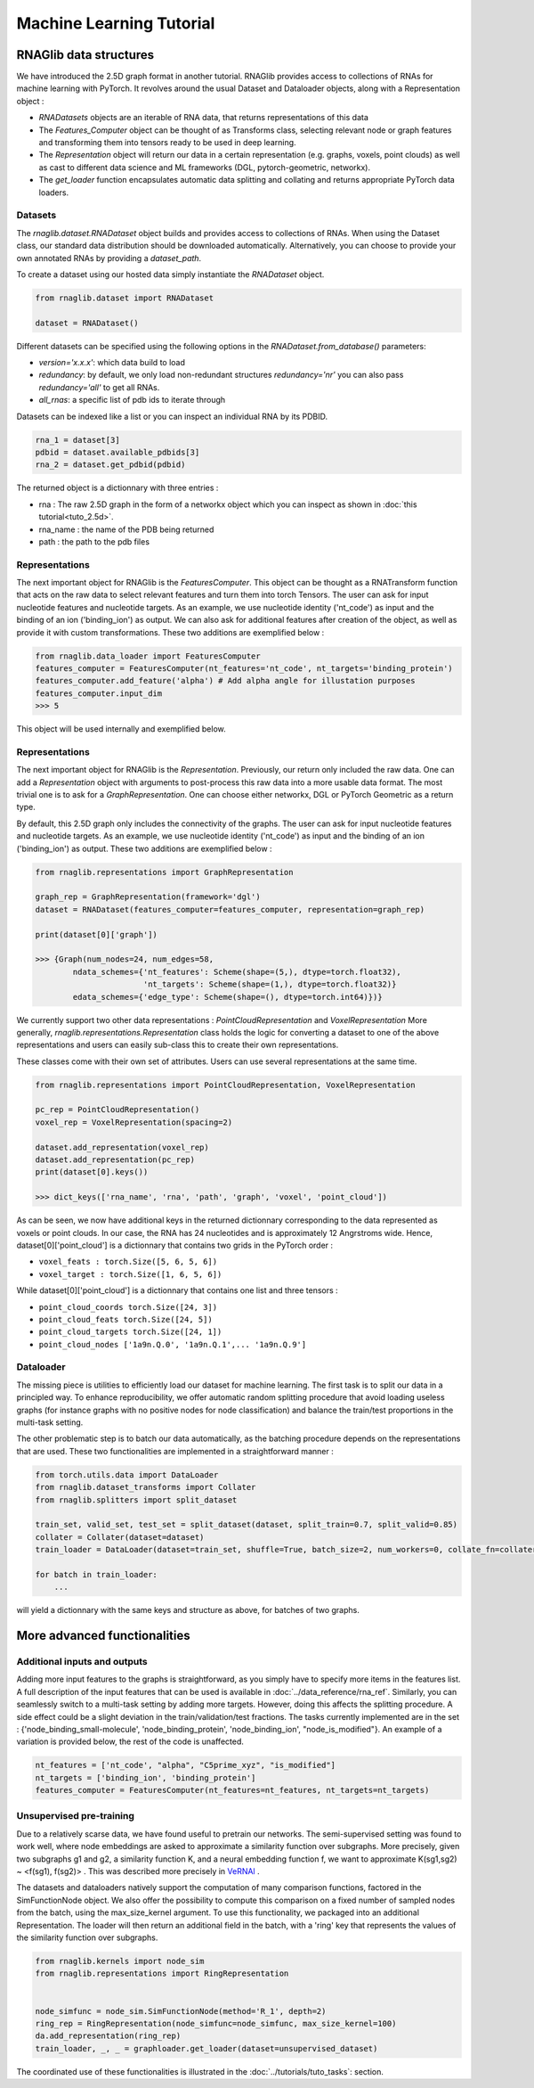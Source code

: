 Machine Learning Tutorial
============================


RNAGlib data structures
--------------------------

We have introduced the 2.5D graph format in another tutorial.
RNAGlib provides access to collections of RNAs for machine learning with PyTorch.
It revolves around the usual Dataset and Dataloader objects, along with a Representation object :

* `RNADatasets` objects are an iterable of RNA data, that returns representations of this data

* The `Features_Computer` object can be thought of as Transforms class, selecting relevant node or graph features and transforming them into tensors ready to be used in deep learning.

* The `Representation` object will return our data in a certain representation (e.g. graphs, voxels, point clouds) as well as cast to different data science and ML frameworks (DGL, pytorch-geometric, networkx).

* The `get_loader` function encapsulates automatic data splitting and collating and returns appropriate PyTorch data loaders.



Datasets
~~~~~~~~~~

The `rnaglib.dataset.RNADataset` object builds and provides access to collections of RNAs.
When using the Dataset class, our standard data distribution should be downloaded automatically.
Alternatively, you can choose to provide your own annotated RNAs by providing a `dataset_path`.

To create a dataset using our hosted data simply instantiate the `RNADataset` object.

.. code-block:: python

   from rnaglib.dataset import RNADataset

   dataset = RNADataset()


Different datasets can be specified using the following options in the `RNADataset.from_database()` parameters:

* `version='x.x.x'`: which data build to load
* `redundancy`: by default, we only load non-redundant structures `redundancy='nr'` you can also pass `redundancy='all'` to get all RNAs.
* `all_rnas`: a specific list of pdb ids to iterate through

Datasets can be indexed like a list or you can inspect an individual RNA by its PDBID.

.. code-block:: python

    rna_1 = dataset[3]
    pdbid = dataset.available_pdbids[3]
    rna_2 = dataset.get_pdbid(pdbid)

The returned object is a dictionnary with three entries :

* rna : The raw 2.5D graph in the form of a networkx object which you can inspect as shown in :doc:`this tutorial<tuto_2.5d>`.
* rna_name : the name of the PDB being returned
* path : the path to the pdb files

Representations
~~~~~~~~~~~~~~~~~

The next important object for RNAGlib is the `FeaturesComputer`. This object can be thought as a RNATransform function
that acts on the raw data to select relevant features and turn them into torch Tensors.
The user can ask for input nucleotide features and nucleotide targets.
As an example, we use nucleotide identity ('nt_code') as input and the binding of an ion ('binding_ion') as output.
We can also ask for additional features after creation of the object, as well as provide it with custom transformations.
These two additions are exemplified below :

.. code-block:: python

    from rnaglib.data_loader import FeaturesComputer
    features_computer = FeaturesComputer(nt_features='nt_code', nt_targets='binding_protein')
    features_computer.add_feature('alpha') # Add alpha angle for illustation purposes
    features_computer.input_dim
    >>> 5

This object will be used internally and exemplified below.

Representations
~~~~~~~~~~~~~~~~~

The next important object for RNAGlib is the `Representation`. Previously, our return only included the raw data.
One can add a `Representation` object with arguments to post-process this raw data into a more usable data format.
The most trivial one is to ask for a `GraphRepresentation`. One can choose either networkx, DGL or PyTorch Geometric as
a return type.

By default, this 2.5D graph only includes the connectivity of the graphs.
The user can ask for input nucleotide features and nucleotide targets.
As an example, we use nucleotide identity ('nt_code') as input and the binding of an ion ('binding_ion') as output.
These two additions are exemplified below :

.. code-block:: python

    from rnaglib.representations import GraphRepresentation

    graph_rep = GraphRepresentation(framework='dgl')
    dataset = RNADataset(features_computer=features_computer, representation=graph_rep)

    print(dataset[0]['graph'])

    >>> {Graph(num_nodes=24, num_edges=58,
            ndata_schemes={'nt_features': Scheme(shape=(5,), dtype=torch.float32),
                           'nt_targets': Scheme(shape=(1,), dtype=torch.float32)}
            edata_schemes={'edge_type': Scheme(shape=(), dtype=torch.int64)})}

We currently support two other data representations : `PointCloudRepresentation` and `VoxelRepresentation`
More generally, `rnaglib.representations.Representation` class holds the logic for converting a dataset to one of the above
representations and users can easily sub-class this to create their own representations.

These classes come with their own set of attributes. Users can use several representations at the same time.

.. code-block:: python

    from rnaglib.representations import PointCloudRepresentation, VoxelRepresentation

    pc_rep = PointCloudRepresentation()
    voxel_rep = VoxelRepresentation(spacing=2)

    dataset.add_representation(voxel_rep)
    dataset.add_representation(pc_rep)
    print(dataset[0].keys())

    >>> dict_keys(['rna_name', 'rna', 'path', 'graph', 'voxel', 'point_cloud'])

As can be seen, we now have additional keys in the returned dictionnary corresponding to the data represented as voxels
or point clouds.
In our case, the RNA has 24 nucleotides and is approximately 12 Angrstroms wide.
Hence, dataset[0]['point_cloud'] is a dictionnary that contains two grids in the PyTorch order :

* ``voxel_feats : torch.Size([5, 6, 5, 6])``
* ``voxel_target : torch.Size([1, 6, 5, 6])``

While dataset[0]['point_cloud'] is a dictionnary that contains one list and three tensors :

* ``point_cloud_coords torch.Size([24, 3])``
* ``point_cloud_feats torch.Size([24, 5])``
* ``point_cloud_targets torch.Size([24, 1])``
* ``point_cloud_nodes ['1a9n.Q.0', '1a9n.Q.1',... '1a9n.Q.9']``

Dataloader
~~~~~~~~~~~~

The missing piece is utilities to efficiently load our dataset for machine learning. The first task is to split our data
in a principled way.
To enhance reproducibility, we offer automatic random splitting procedure that avoid loading useless graphs (for instance
graphs with no positive nodes for node classification) and balance the train/test proportions in the multi-task setting.

The other problematic step is to batch our data automatically, as the batching procedure depends on the representations
that are used. These two functionalities are implemented in a straightforward manner :

.. code-block:: python

    from torch.utils.data import DataLoader
    from rnaglib.dataset_transforms import Collater
    from rnaglib.splitters import split_dataset

    train_set, valid_set, test_set = split_dataset(dataset, split_train=0.7, split_valid=0.85)
    collater = Collater(dataset=dataset)
    train_loader = DataLoader(dataset=train_set, shuffle=True, batch_size=2, num_workers=0, collate_fn=collater.collate)

    for batch in train_loader:
        ...

will yield a dictionnary with the same keys and structure as above, for batches of two graphs.


More advanced functionalities
-------------------------------

Additional inputs and outputs
~~~~~~~~~~~~~~~~~~~~~~~~~~~~~~~~

Adding more input features to the graphs is straightforward, as you simply have to specify more items in the features list.
A full description of the input features that can be used is available in :doc:`../data_reference/rna_ref`.
Similarly, you can seamlessly switch to a multi-task setting by adding more targets. However, doing this affects the splitting procedure.
A side effect could be a slight deviation in the train/validation/test fractions.
The tasks currently implemented are in the set : {'node_binding_small-molecule', 'node_binding_protein', 'node_binding_ion', "node_is_modified"}.
An example of a variation is provided below, the rest of the code is unaffected.

.. code-block:: python

    nt_features = ['nt_code', "alpha", "C5prime_xyz", "is_modified"]
    nt_targets = ['binding_ion', 'binding_protein']
    features_computer = FeaturesComputer(nt_features=nt_features, nt_targets=nt_targets)


Unsupervised pre-training
~~~~~~~~~~~~~~~~~~~~~~~~~~~~~~~~

Due to a relatively scarse data, we have found useful to pretrain our networks.
The semi-supervised setting was found to work well, where node embeddings are asked to approximate a similarity function over subgraphs.
More precisely, given two subgraphs g1 and g2, a similarity function K, and a neural embedding function f, we want to approximate K(sg1,sg2) ~ <f(sg1), f(sg2)> .
This was described more precisely in `VeRNAl <https://github.com/cgoliver/vernal>`__ .

The datasets and dataloaders natively support the computation of many comparison functions, factored in the SimFunctionNode object.
We also offer the possibility to compute this comparison on a fixed number of sampled nodes from the batch, using the max_size_kernel argument.
To use this functionality, we packaged into an additional Representation.
The loader will then return an additional field in the batch, with a 'ring' key that represents the values of the similarity function over subgraphs.

.. code-block:: python
   
    from rnaglib.kernels import node_sim
    from rnaglib.representations import RingRepresentation


    node_simfunc = node_sim.SimFunctionNode(method='R_1', depth=2)
    ring_rep = RingRepresentation(node_simfunc=node_simfunc, max_size_kernel=100)
    da.add_representation(ring_rep)
    train_loader, _, _ = graphloader.get_loader(dataset=unsupervised_dataset)



The coordinated use of these functionalities is illustrated in the :doc:`../tutorials/tuto_tasks`: section.
